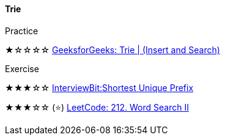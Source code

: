 
==== Trie

.Practice
****
★☆☆☆☆ https://practice.geeksforgeeks.org/problems/trie-insert-and-search0651/1[GeeksforGeeks: Trie | (Insert and Search)]
****

.Exercise
****
★★★☆☆ https://www.interviewbit.com/problems/shortest-unique-prefix/[InterviewBit:Shortest Unique Prefix]

★★★☆☆ (⭐) https://leetcode.com/problems/word-search-ii/[LeetCode: 212. Word Search II]
****